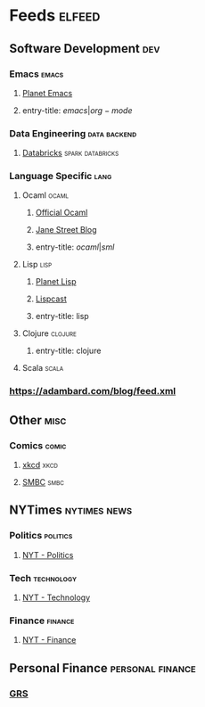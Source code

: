 * Feeds                                                              :elfeed:
** Software Development                                                 :dev:
*** Emacs                                                             :emacs:
**** [[http://planet.emacsen.org/atom.xml][Planet Emacs]]
**** entry-title: \(emacs|org-mode\)
*** Data Engineering                                           :data:backend:
**** [[https://databricks.com/feed][Databricks]]                           :spark:databricks:
*** Language Specific                                                  :lang:
**** Ocaml                                                            :ocaml:
***** [[https://ocaml.org/feed.xml][Official Ocaml]]
***** [[https://blog.janestreet.com/feed.xml][Jane Street Blog]]
***** entry-title: \(ocaml|sml\)
**** Lisp                                                              :lisp:
***** [[http://planet.lisp.org/rss20.xml][Planet Lisp]]
***** [[http://www.lispcast.com/][Lispcast]]
***** entry-title: lisp
**** Clojure                                                        :clojure:
***** entry-title: clojure
**** Scala                                                            :scala:
*** https://adambard.com/blog/feed.xml
** Other                                                               :misc:
*** Comics                                                            :comic:
**** [[https://xkcd.com/atom.xml][xkcd]]                                         :xkcd:
**** [[https://www.smbc-comics.com/rss.php][SMBC]]                               :smbc:
** NYTimes                                                     :nytimes:news:
*** Politics                                                       :politics:
**** [[http://www.nytimes.com/services/xml/rss/nyt/Politics.xml][NYT - Politics]]
*** Tech                                                         :technology:
**** [[http://feeds.nytimes.com/nyt/rss/Technology][NYT - Technology]]
*** Finance                                                         :finance:
**** [[http://rss.nytimes.com/services/xml/rss/nyt/YourMoney.xml][NYT - Finance]]
** Personal Finance                                        :personal:finance:
*** [[http://www.getrichslowly.org/feed/][GRS]]
